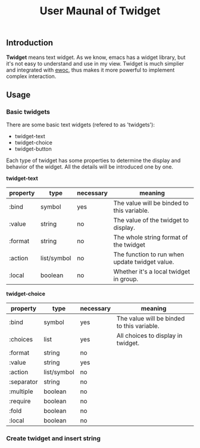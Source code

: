 #+TITLE: User Maunal of Twidget

** Introduction
   *Twidget* means text widget. As we know, emacs has a widget library, but it's not easy to understand and use in my view. Twidget is much simplier and integrated with [[https://www.gnu.org/software/emacs/manual/html_node/elisp/Abstract-Display.html][ewoc]], thus makes it more powerful to implement complex interaction.

** Usage
*** Basic twidgets
    There are some basic text widgets (refered to as 'twidgets'):
    - twidget-text
    - twidget-choice
    - twidget-button

    Each type of twidget has some properties to determine the display and behavior of the widget. All the details will be introduced  one by one.

    *twidget-text*

    | property | type        | necessary | meaning                                        |
    |----------+-------------+-----------+------------------------------------------------|
    | :bind    | symbol      | yes       | The value will be binded to this variable.     |
    | :value   | string      | no        | The value of the twidget to display.           |
    | :format  | string      | no        | The whole string format of the twidget         |
    | :action  | list/symbol | no        | The function to run when update twidget value. |
    | :local   | boolean     | no        | Whether it's a local twidget in group.         |

    *twidget-choice*

    | property   | type        | necessary | meaning                                    |
    |------------+-------------+-----------+--------------------------------------------|
    | :bind      | symbol      | yes       | The value will be binded to this variable. |
    | :choices   | list        | yes       | All choices to display in twidget.         |
    | :format    | string      | no        |                                            |
    | :value     | string      | yes       |                                            |
    | :action    | list/symbol | no        |                                            |
    | :separator | string      | no        |                                            |
    | :multiple  | boolean     | no        |                                            |
    | :require   | boolean     | no        |                                            |
    | :fold      | boolean     | no        |                                            |
    | :local     | boolean     | no        |                                            |

*** Create twidget and insert string
